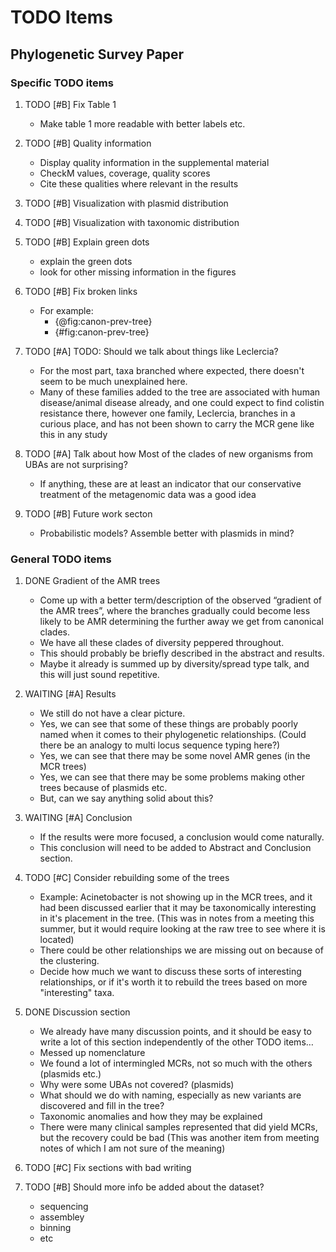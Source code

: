 * TODO Items
** Phylogenetic Survey Paper     
*** Specific TODO items
**** TODO [#B] Fix Table 1
     * Make table 1 more readable with better labels etc.
**** TODO [#B] Quality information
     * Display quality information in the supplemental material
     * CheckM values, coverage, quality scores
     * Cite these qualities where relevant in the results
**** TODO [#B] Visualization with plasmid distribution
**** TODO [#B] Visualization with taxonomic distribution
**** TODO [#B] Explain green dots
     * explain the green dots
     * look for other missing information in the figures
**** TODO [#B] Fix broken links
     * For example:
       * {@fig:canon-prev-tree} 
       * {#fig:canon-prev-tree}
**** TODO [#A] TODO: Should we talk about things like Leclercia?
    * For the most part, taxa branched where expected, there doesn't seem to be much unexplained here.
    * Many of these families added to the tree are associated with human disease/animal disease already, and one could expect to find colistin resistance there, however one family, Leclercia, branches in a curious place, and has not been shown to carry the MCR gene like this in any study
**** TODO [#A] Talk about how Most of the clades of new organisms from UBAs are not surprising?
    * If anything, these are at least an indicator that our conservative treatment of the metagenomic data was a good idea
**** TODO [#B] Future work secton
    * Probabilistic models? Assemble better with plasmids in mind? 
*** General TODO items
**** DONE Gradient of the AMR trees
     * Come up with a better term/description of the observed “gradient of the AMR trees”, where the branches gradually could become less likely to be AMR determining the further away we get from canonical clades.
     * We have all these clades of diversity peppered throughout.
     * This should probably be briefly described in the abstract and results.
     * Maybe it already is summed up by diversity/spread type talk, and this will just sound repetitive.
**** WAITING [#A] Results 
     * We still do not have a clear picture.
     * Yes, we can see that some of these things are probably poorly named when it comes to their phylogenetic relationships. (Could there be an analogy to multi locus sequence typing here?)
     * Yes, we can see that there may be some novel AMR genes (in the MCR trees)
     * Yes, we can see that there may be some problems making other trees because of plasmids etc.
     * But, can we say anything solid about this?
**** WAITING [#A] Conclusion 
     * If the results were more focused, a conclusion would come naturally.
     * This conclusion will need to be added to Abstract and Conclusion section.
**** TODO [#C] Consider rebuilding some of the trees
     * Example: Acinetobacter is not showing up in the MCR trees, and it had been discussed earlier that it may be taxonomically interesting in it's placement in the tree. (This was in notes from a meeting this summer, but it would require looking at the raw tree to see where it is located)
     * There could be other relationships we are missing out on because of the clustering.
     * Decide how much we want to discuss these sorts of interesting relationships, or if it's worth it to rebuild the trees based on more "interesting" taxa.
**** DONE Discussion section
     * We already have many discussion points, and it should be easy to write a lot of this section independently of the other TODO items...
     * Messed up nomenclature
     * We found a lot of intermingled MCRs, not so much with the others (plasmids etc.)
     * Why were some UBAs not covered? (plasmids)
     * What should we do with naming, especially as new variants are discovered and fill in the tree?
     * Taxonomic anomalies and how they may be explained
     * There were many clinical samples represented that did yield MCRs, but the recovery could be bad (This was another item from meeting notes of which I am not sure of the meaning)
**** TODO [#C] Fix sections with bad writing
**** TODO [#B] Should more info be added about the dataset?
    * sequencing
    * assembley
    * binning
    * etc
